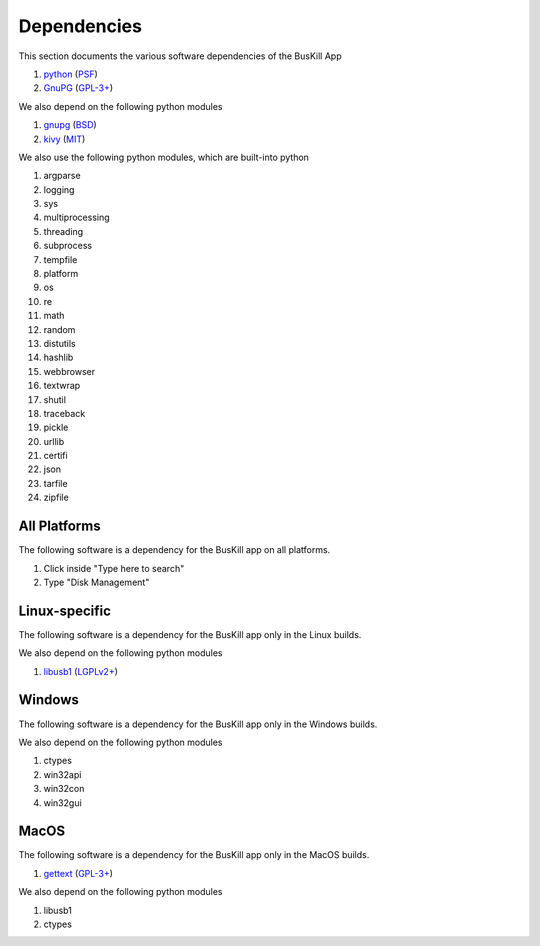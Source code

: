 .. _depends:

Dependencies
============

This section documents the various software dependencies of the BusKill App

#. `python <https://www.python.org>`_ (`PSF <https://docs.python.org/3/license.html>`_)
#. `GnuPG <https://www.gnupg.org/>`_ (`GPL-3+ <https://www.gnupg.org/faq/HACKING.html>`_)

We also depend on the following python modules

#. `gnupg <https://github.com/vsajip/python-gnupg>`_ (`BSD <https://github.com/vsajip/python-gnupg/blob/master/LICENSE.txt>`_)
#. `kivy <https://kivy.org/>`_ (`MIT <https://github.com/kivy/kivy/blob/master/LICENSE>`_)

We also use the following python modules, which are built-into python

#. argparse
#. logging
#. sys
#. multiprocessing
#. threading
#. subprocess
#. tempfile
#. platform
#. os
#. re
#. math
#. random
#. distutils
#. hashlib
#. webbrowser
#. textwrap
#. shutil
#. traceback
#. pickle
#. urllib
#. certifi
#. json
#. tarfile
#. zipfile

All Platforms
-------------

The following software is a dependency for the BusKill app on all platforms.

#. Click inside "Type here to search"
#. Type "Disk Management"

Linux-specific
--------------

The following software is a dependency for the BusKill app only in the Linux builds.

..
	#. TODO

We also depend on the following python modules

#. `libusb1 <https://github.com/vpelletier/python-libusb1>`_ (`LGPLv2+ <https://github.com/vpelletier/python-libusb1/blob/master/COPYING.LESSER>`_)

Windows
-------

The following software is a dependency for the BusKill app only in the Windows builds.

..
	#. TODO

We also depend on the following python modules

#. ctypes
#. win32api
#. win32con
#. win32gui

MacOS
-----

The following software is a dependency for the BusKill app only in the MacOS builds.

#. `gettext <https://savannah.gnu.org/projects/gettext/>`_ (`GPL-3+ <https://git.savannah.gnu.org/gitweb/?p=gettext.git;a=blob_plain;f=COPYING;hb=HEAD>`_)

We also depend on the following python modules

#. libusb1
#. ctypes
